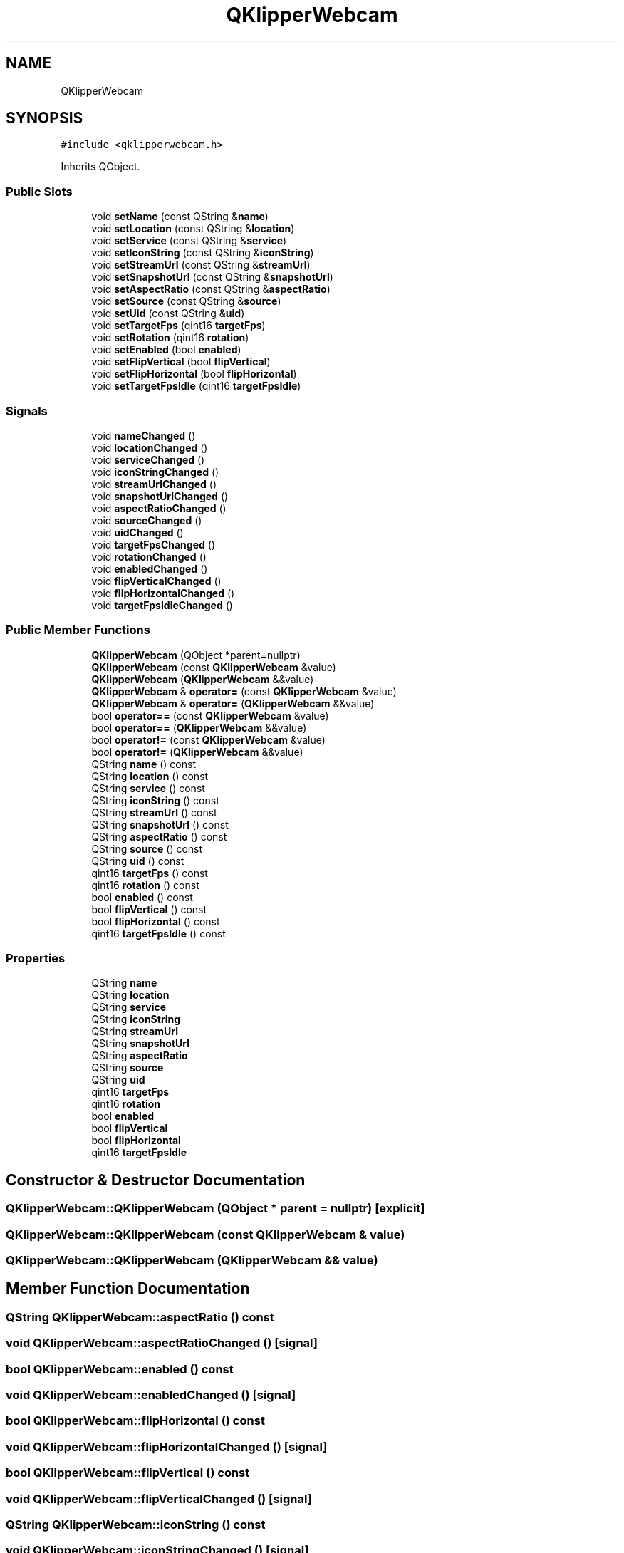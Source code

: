.TH "QKlipperWebcam" 3 "Version 0.2" "QKlipper" \" -*- nroff -*-
.ad l
.nh
.SH NAME
QKlipperWebcam
.SH SYNOPSIS
.br
.PP
.PP
\fC#include <qklipperwebcam\&.h>\fP
.PP
Inherits QObject\&.
.SS "Public Slots"

.in +1c
.ti -1c
.RI "void \fBsetName\fP (const QString &\fBname\fP)"
.br
.ti -1c
.RI "void \fBsetLocation\fP (const QString &\fBlocation\fP)"
.br
.ti -1c
.RI "void \fBsetService\fP (const QString &\fBservice\fP)"
.br
.ti -1c
.RI "void \fBsetIconString\fP (const QString &\fBiconString\fP)"
.br
.ti -1c
.RI "void \fBsetStreamUrl\fP (const QString &\fBstreamUrl\fP)"
.br
.ti -1c
.RI "void \fBsetSnapshotUrl\fP (const QString &\fBsnapshotUrl\fP)"
.br
.ti -1c
.RI "void \fBsetAspectRatio\fP (const QString &\fBaspectRatio\fP)"
.br
.ti -1c
.RI "void \fBsetSource\fP (const QString &\fBsource\fP)"
.br
.ti -1c
.RI "void \fBsetUid\fP (const QString &\fBuid\fP)"
.br
.ti -1c
.RI "void \fBsetTargetFps\fP (qint16 \fBtargetFps\fP)"
.br
.ti -1c
.RI "void \fBsetRotation\fP (qint16 \fBrotation\fP)"
.br
.ti -1c
.RI "void \fBsetEnabled\fP (bool \fBenabled\fP)"
.br
.ti -1c
.RI "void \fBsetFlipVertical\fP (bool \fBflipVertical\fP)"
.br
.ti -1c
.RI "void \fBsetFlipHorizontal\fP (bool \fBflipHorizontal\fP)"
.br
.ti -1c
.RI "void \fBsetTargetFpsIdle\fP (qint16 \fBtargetFpsIdle\fP)"
.br
.in -1c
.SS "Signals"

.in +1c
.ti -1c
.RI "void \fBnameChanged\fP ()"
.br
.ti -1c
.RI "void \fBlocationChanged\fP ()"
.br
.ti -1c
.RI "void \fBserviceChanged\fP ()"
.br
.ti -1c
.RI "void \fBiconStringChanged\fP ()"
.br
.ti -1c
.RI "void \fBstreamUrlChanged\fP ()"
.br
.ti -1c
.RI "void \fBsnapshotUrlChanged\fP ()"
.br
.ti -1c
.RI "void \fBaspectRatioChanged\fP ()"
.br
.ti -1c
.RI "void \fBsourceChanged\fP ()"
.br
.ti -1c
.RI "void \fBuidChanged\fP ()"
.br
.ti -1c
.RI "void \fBtargetFpsChanged\fP ()"
.br
.ti -1c
.RI "void \fBrotationChanged\fP ()"
.br
.ti -1c
.RI "void \fBenabledChanged\fP ()"
.br
.ti -1c
.RI "void \fBflipVerticalChanged\fP ()"
.br
.ti -1c
.RI "void \fBflipHorizontalChanged\fP ()"
.br
.ti -1c
.RI "void \fBtargetFpsIdleChanged\fP ()"
.br
.in -1c
.SS "Public Member Functions"

.in +1c
.ti -1c
.RI "\fBQKlipperWebcam\fP (QObject *parent=nullptr)"
.br
.ti -1c
.RI "\fBQKlipperWebcam\fP (const \fBQKlipperWebcam\fP &value)"
.br
.ti -1c
.RI "\fBQKlipperWebcam\fP (\fBQKlipperWebcam\fP &&value)"
.br
.ti -1c
.RI "\fBQKlipperWebcam\fP & \fBoperator=\fP (const \fBQKlipperWebcam\fP &value)"
.br
.ti -1c
.RI "\fBQKlipperWebcam\fP & \fBoperator=\fP (\fBQKlipperWebcam\fP &&value)"
.br
.ti -1c
.RI "bool \fBoperator==\fP (const \fBQKlipperWebcam\fP &value)"
.br
.ti -1c
.RI "bool \fBoperator==\fP (\fBQKlipperWebcam\fP &&value)"
.br
.ti -1c
.RI "bool \fBoperator!=\fP (const \fBQKlipperWebcam\fP &value)"
.br
.ti -1c
.RI "bool \fBoperator!=\fP (\fBQKlipperWebcam\fP &&value)"
.br
.ti -1c
.RI "QString \fBname\fP () const"
.br
.ti -1c
.RI "QString \fBlocation\fP () const"
.br
.ti -1c
.RI "QString \fBservice\fP () const"
.br
.ti -1c
.RI "QString \fBiconString\fP () const"
.br
.ti -1c
.RI "QString \fBstreamUrl\fP () const"
.br
.ti -1c
.RI "QString \fBsnapshotUrl\fP () const"
.br
.ti -1c
.RI "QString \fBaspectRatio\fP () const"
.br
.ti -1c
.RI "QString \fBsource\fP () const"
.br
.ti -1c
.RI "QString \fBuid\fP () const"
.br
.ti -1c
.RI "qint16 \fBtargetFps\fP () const"
.br
.ti -1c
.RI "qint16 \fBrotation\fP () const"
.br
.ti -1c
.RI "bool \fBenabled\fP () const"
.br
.ti -1c
.RI "bool \fBflipVertical\fP () const"
.br
.ti -1c
.RI "bool \fBflipHorizontal\fP () const"
.br
.ti -1c
.RI "qint16 \fBtargetFpsIdle\fP () const"
.br
.in -1c
.SS "Properties"

.in +1c
.ti -1c
.RI "QString \fBname\fP"
.br
.ti -1c
.RI "QString \fBlocation\fP"
.br
.ti -1c
.RI "QString \fBservice\fP"
.br
.ti -1c
.RI "QString \fBiconString\fP"
.br
.ti -1c
.RI "QString \fBstreamUrl\fP"
.br
.ti -1c
.RI "QString \fBsnapshotUrl\fP"
.br
.ti -1c
.RI "QString \fBaspectRatio\fP"
.br
.ti -1c
.RI "QString \fBsource\fP"
.br
.ti -1c
.RI "QString \fBuid\fP"
.br
.ti -1c
.RI "qint16 \fBtargetFps\fP"
.br
.ti -1c
.RI "qint16 \fBrotation\fP"
.br
.ti -1c
.RI "bool \fBenabled\fP"
.br
.ti -1c
.RI "bool \fBflipVertical\fP"
.br
.ti -1c
.RI "bool \fBflipHorizontal\fP"
.br
.ti -1c
.RI "qint16 \fBtargetFpsIdle\fP"
.br
.in -1c
.SH "Constructor & Destructor Documentation"
.PP 
.SS "QKlipperWebcam::QKlipperWebcam (QObject * parent = \fCnullptr\fP)\fC [explicit]\fP"

.SS "QKlipperWebcam::QKlipperWebcam (const \fBQKlipperWebcam\fP & value)"

.SS "QKlipperWebcam::QKlipperWebcam (\fBQKlipperWebcam\fP && value)"

.SH "Member Function Documentation"
.PP 
.SS "QString QKlipperWebcam::aspectRatio () const"

.SS "void QKlipperWebcam::aspectRatioChanged ()\fC [signal]\fP"

.SS "bool QKlipperWebcam::enabled () const"

.SS "void QKlipperWebcam::enabledChanged ()\fC [signal]\fP"

.SS "bool QKlipperWebcam::flipHorizontal () const"

.SS "void QKlipperWebcam::flipHorizontalChanged ()\fC [signal]\fP"

.SS "bool QKlipperWebcam::flipVertical () const"

.SS "void QKlipperWebcam::flipVerticalChanged ()\fC [signal]\fP"

.SS "QString QKlipperWebcam::iconString () const"

.SS "void QKlipperWebcam::iconStringChanged ()\fC [signal]\fP"

.SS "QString QKlipperWebcam::location () const"

.SS "void QKlipperWebcam::locationChanged ()\fC [signal]\fP"

.SS "QString QKlipperWebcam::name () const"

.SS "void QKlipperWebcam::nameChanged ()\fC [signal]\fP"

.SS "bool QKlipperWebcam::operator!= (const \fBQKlipperWebcam\fP & value)"

.SS "bool QKlipperWebcam::operator!= (\fBQKlipperWebcam\fP && value)"

.SS "\fBQKlipperWebcam\fP & QKlipperWebcam::operator= (const \fBQKlipperWebcam\fP & value)"

.SS "\fBQKlipperWebcam\fP & QKlipperWebcam::operator= (\fBQKlipperWebcam\fP && value)"

.SS "bool QKlipperWebcam::operator== (const \fBQKlipperWebcam\fP & value)"

.SS "bool QKlipperWebcam::operator== (\fBQKlipperWebcam\fP && value)"

.SS "qint16 QKlipperWebcam::rotation () const"

.SS "void QKlipperWebcam::rotationChanged ()\fC [signal]\fP"

.SS "QString QKlipperWebcam::service () const"

.SS "void QKlipperWebcam::serviceChanged ()\fC [signal]\fP"

.SS "void QKlipperWebcam::setAspectRatio (const QString & aspectRatio)\fC [slot]\fP"

.SS "void QKlipperWebcam::setEnabled (bool enabled)\fC [slot]\fP"

.SS "void QKlipperWebcam::setFlipHorizontal (bool flipHorizontal)\fC [slot]\fP"

.SS "void QKlipperWebcam::setFlipVertical (bool flipVertical)\fC [slot]\fP"

.SS "void QKlipperWebcam::setIconString (const QString & iconString)\fC [slot]\fP"

.SS "void QKlipperWebcam::setLocation (const QString & location)\fC [slot]\fP"

.SS "void QKlipperWebcam::setName (const QString & name)\fC [slot]\fP"

.SS "void QKlipperWebcam::setRotation (qint16 rotation)\fC [slot]\fP"

.SS "void QKlipperWebcam::setService (const QString & service)\fC [slot]\fP"

.SS "void QKlipperWebcam::setSnapshotUrl (const QString & snapshotUrl)\fC [slot]\fP"

.SS "void QKlipperWebcam::setSource (const QString & source)\fC [slot]\fP"

.SS "void QKlipperWebcam::setStreamUrl (const QString & streamUrl)\fC [slot]\fP"

.SS "void QKlipperWebcam::setTargetFps (qint16 targetFps)\fC [slot]\fP"

.SS "void QKlipperWebcam::setTargetFpsIdle (qint16 targetFpsIdle)\fC [slot]\fP"

.SS "void QKlipperWebcam::setUid (const QString & uid)\fC [slot]\fP"

.SS "QString QKlipperWebcam::snapshotUrl () const"

.SS "void QKlipperWebcam::snapshotUrlChanged ()\fC [signal]\fP"

.SS "QString QKlipperWebcam::source () const"

.SS "void QKlipperWebcam::sourceChanged ()\fC [signal]\fP"

.SS "QString QKlipperWebcam::streamUrl () const"

.SS "void QKlipperWebcam::streamUrlChanged ()\fC [signal]\fP"

.SS "qint16 QKlipperWebcam::targetFps () const"

.SS "void QKlipperWebcam::targetFpsChanged ()\fC [signal]\fP"

.SS "qint16 QKlipperWebcam::targetFpsIdle () const"

.SS "void QKlipperWebcam::targetFpsIdleChanged ()\fC [signal]\fP"

.SS "QString QKlipperWebcam::uid () const"

.SS "void QKlipperWebcam::uidChanged ()\fC [signal]\fP"

.SH "Property Documentation"
.PP 
.SS "QString QKlipperWebcam::aspectRatio\fC [read]\fP, \fC [write]\fP"

.SS "bool QKlipperWebcam::enabled\fC [read]\fP, \fC [write]\fP"

.SS "bool QKlipperWebcam::flipHorizontal\fC [read]\fP, \fC [write]\fP"

.SS "bool QKlipperWebcam::flipVertical\fC [read]\fP, \fC [write]\fP"

.SS "QString QKlipperWebcam::iconString\fC [read]\fP, \fC [write]\fP"

.SS "QString QKlipperWebcam::location\fC [read]\fP, \fC [write]\fP"

.SS "QString QKlipperWebcam::name\fC [read]\fP, \fC [write]\fP"

.SS "qint16 QKlipperWebcam::rotation\fC [read]\fP, \fC [write]\fP"

.SS "QString QKlipperWebcam::service\fC [read]\fP, \fC [write]\fP"

.SS "QString QKlipperWebcam::snapshotUrl\fC [read]\fP, \fC [write]\fP"

.SS "QString QKlipperWebcam::source\fC [read]\fP, \fC [write]\fP"

.SS "QString QKlipperWebcam::streamUrl\fC [read]\fP, \fC [write]\fP"

.SS "qint16 QKlipperWebcam::targetFps\fC [read]\fP, \fC [write]\fP"

.SS "qint16 QKlipperWebcam::targetFpsIdle\fC [read]\fP, \fC [write]\fP"

.SS "QString QKlipperWebcam::uid\fC [read]\fP, \fC [write]\fP"


.SH "Author"
.PP 
Generated automatically by Doxygen for QKlipper from the source code\&.
